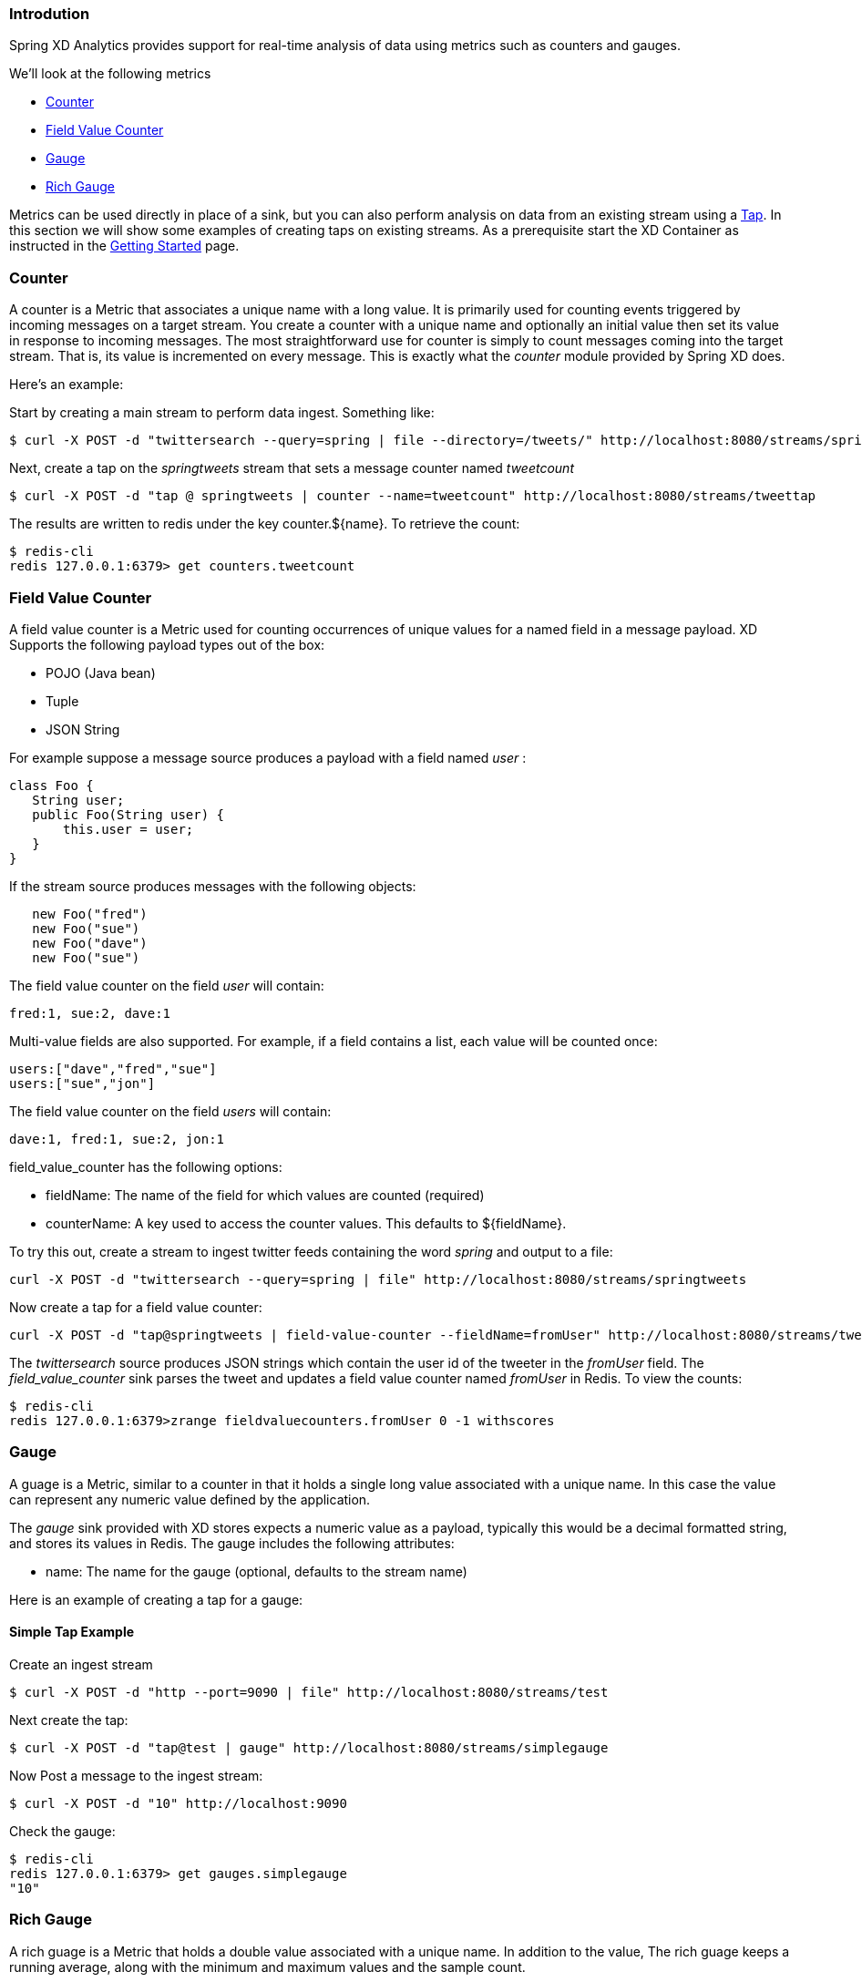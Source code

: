 === Introdution

Spring XD Analytics provides support for real-time analysis of data using metrics such as counters and gauges.

We'll look at the following metrics

* <<counter,Counter>>
* <<field-value-counter,Field Value Counter>>
* <<gauge,Gauge>>
* <<rich-gauge,Rich Gauge>>


Metrics can be used directly in place of a sink, but you can also perform analysis on data from an existing stream using a link:Taps[Tap]. In this section we will show some examples of creating taps on existing streams. As a prerequisite start the XD Container as instructed in the link:Getting%20Started[Getting Started] page. 

[[counter]]
=== Counter

A counter is a Metric that associates a unique name with a long value. It is primarily used for counting events triggered by incoming messages on a target stream. You create a counter with a unique name and optionally an initial value then set its value in response to incoming messages. The most straightforward use for counter is simply to count messages coming into the target stream. That is, its value is incremented on every message. This is exactly what the _counter_ module provided by Spring XD does. 

Here's an example:

Start by creating a main stream to perform data ingest. Something like:

   $ curl -X POST -d "twittersearch --query=spring | file --directory=/tweets/" http://localhost:8080/streams/springtweets

Next, create a tap on the _springtweets_ stream that sets a message counter named _tweetcount_

   $ curl -X POST -d "tap @ springtweets | counter --name=tweetcount" http://localhost:8080/streams/tweettap

The results are written to redis under the key counter.${name}. To retrieve the count:
  
   $ redis-cli
   redis 127.0.0.1:6379> get counters.tweetcount

[[field-value-counter]]
=== Field Value Counter

A field value counter is a Metric used for counting occurrences of unique values for a named field in a message payload. XD Supports the following payload types out of the box:

* POJO (Java bean)
* Tuple
* JSON String

For example suppose a message source produces a payload with a field named _user_ :

[source,java]
class Foo {
   String user;
   public Foo(String user) {
       this.user = user;
   }
}

If the stream source produces messages with the following objects:

[source, java]
   new Foo("fred")
   new Foo("sue")
   new Foo("dave")
   new Foo("sue")

The field value counter on the field _user_ will contain:

    fred:1, sue:2, dave:1 

Multi-value fields are also supported. For example, if a field contains a list, each value will be counted once:
    
     users:["dave","fred","sue"]
     users:["sue","jon"]

The field value counter on the field _users_ will contain:

    dave:1, fred:1, sue:2, jon:1


field_value_counter has the following options:

- fieldName: The name of the field for which values are counted (required)
- counterName: A key used to access the counter values. This defaults to $\{fieldName\}.

To try this out, create a stream to ingest twitter feeds containing the word _spring_ and output to a file:

   curl -X POST -d "twittersearch --query=spring | file" http://localhost:8080/streams/springtweets

Now create a tap for a field value counter:

   curl -X POST -d "tap@springtweets | field-value-counter --fieldName=fromUser" http://localhost:8080/streams/tweettap

The _twittersearch_ source produces JSON strings which contain the user id of the tweeter in the _fromUser_ field. The _field_value_counter_ sink parses the tweet and updates a field value counter named _fromUser_ in Redis. To view the counts:

   $ redis-cli
   redis 127.0.0.1:6379>zrange fieldvaluecounters.fromUser 0 -1 withscores 

[[gauge]]
=== Gauge

A guage is a Metric, similar to a counter in that it holds a single long value associated with a unique name. In this case the value can represent any numeric value defined by the application. 

The _gauge_ sink provided with XD stores expects a numeric value as a payload, typically this would be a decimal formatted string, and stores its values in Redis. The gauge includes the following attributes:

 - name: The name for the gauge (optional, defaults to the stream name)


Here is an example of creating a tap for a gauge:

==== Simple Tap Example

Create an ingest stream

    $ curl -X POST -d "http --port=9090 | file" http://localhost:8080/streams/test

Next create the tap:

    $ curl -X POST -d "tap@test | gauge" http://localhost:8080/streams/simplegauge

Now Post a message to the ingest stream:

    $ curl -X POST -d "10" http://localhost:9090

Check the gauge:

    $ redis-cli
    redis 127.0.0.1:6379> get gauges.simplegauge
    "10"

[[rich-gauge]]
=== Rich Gauge

A rich guage is a Metric that holds a double value associated with a unique name. In addition to the value, The rich guage keeps a running average, along with the minimum and maximum values and the sample count.

The _richgauge_ sink provided with XD stores expects a numeric value as a payload, typically this would be a decimal formatted string, and stores its values in Redis. The richgauge includes the following attributes:

 - name: The name for the gauge (optional, defaults to the stream name)

The values are stored in Redis as a space delimited string, formatted as _value_ _mean_ _max_ _min_ _count_

Here are some examples of creating a tap for a rich gauge:

==== Simple Tap Example

Create an ingest stream

      $ curl -X POST -d "http --port=9090 | file" http://localhost:8080/streams/test

Next create the tap:

      $ curl -X POST -d "tap@test | richgauge" http://localhost:8080/streams/testgauge

Now Post some messages to the ingest stream:

    $ curl -X POST -d "10" http://localhost:9090
    $ curl -X POST -d "13" http://localhost:9090
    $ curl -X POST -d "16" http://localhost:9090

Check the gauge:

    $ redis-cli
    redis 127.0.0.1:6379> get richgauges.testgauge
    "16.0 13.0 16.0 10.0 3"

==== Stock Price Example

In this example, we will track stock prices, which is a more practical example. The data is ingested as JSON strings like 

    {"symbol":"VMW","price":72.04}


Create an ingest stream

     $ curl -X POST -d "http --port=9090 | file" http://localhost:8080/streams/stocks

Next create the tap, using the json-field-extractor to extract the stock price from the payload: 

     $ curl -X POST -d "tap@stocks | json-field-extractor --fieldName=price | richgauge" http://localhost:8080/streams/stockprice

Now Post some messages to the ingest stream:

    $ curl -X POST -d "{\"symbol\":\"VMW\",\"price\":72.04}" http://localhost:9000
    $ curl -X POST -d "{\"symbol\":\"VMW\",\"price\":72.06}" http://localhost:9000
    $ curl -X POST -d "{\"symbol\":\"VMW\",\"price\":72.08}" http://localhost:9000

Check the gauge:

    $ redis-cli
    redis 127.0.0.1:6379> get richgauges.stockprice
    "72.08 72.04 72.08 72.02 3"


==== Improved Stock Price Example

In this example, we will track stock prices for selected stocks. The data is ingested as JSON strings like 

    {"symbol":"VMW","price":72.04}
    {"symbol":"EMC","price":24.92}

The previous example would feed these prices to a single gauge. What we really want is to create a separate tap for each ticker symbol in which we are interested:

Create an ingest stream

     $ curl -X POST -d "http --port=9090 | file" http://localhost:8080/streams/stocks

Next create the taps, using the json-field-extractor to extract the stock price from the payload: 

     $ curl -X POST -d "tap@stocks |json-field-value-filter --fieldName=symbol --fieldValue=VMW| json-field-extractor --fieldName=price | richgauge" http://localhost:8080/streams/vmwprice
     $ curl -X POST -d "tap@stocks |json-field-value-filter --fieldName=symbol --fieldValue=EMC| json-field-extractor --fieldName=price | richgauge" http://localhost:8080/streams/emcprice

Now Post some messages to the ingest stream:

    $ curl -X POST -d "{\"symbol\":\"VMW\",\"price\":72.04}" http://localhost:9000
    $ curl -X POST -d "{\"symbol\":\"VMW\",\"price\":72.06}" http://localhost:9000
    $ curl -X POST -d "{\"symbol\":\"VMW\",\"price\":72.08}" http://localhost:9000

    $ curl -X POST -d "{\"symbol\":\"EMC\",\"price\":24.92}" http://localhost:9000
    $ curl -X POST -d "{\"symbol\":\"EMC\",\"price\":24.90}" http://localhost:9000
    $ curl -X POST -d "{\"symbol\":\"EMC\",\"price\":24.96}" http://localhost:9000

Check the gauge:

    $ redis-cli
    redis 127.0.0.1:6379> get richgauges.emcprice
    "24.96 24.926666666666666 24.96 24.9 3"
    
    redis 127.0.0.1:6379> get richgauges.vmwprice
    "72.08 72.04 72.08 72.02 3"
